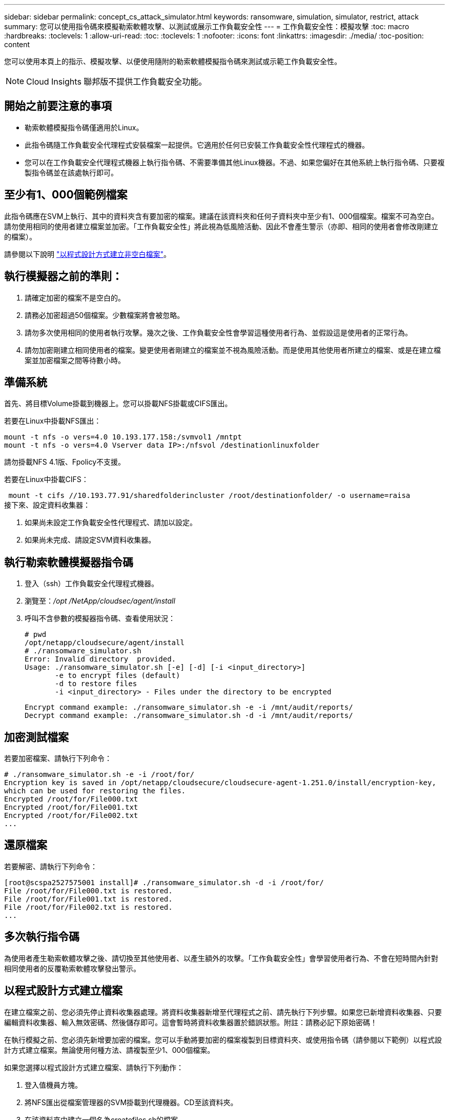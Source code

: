 ---
sidebar: sidebar 
permalink: concept_cs_attack_simulator.html 
keywords: ransomware, simulation, simulator, restrict, attack 
summary: 您可以使用指令碼來模擬勒索軟體攻擊、以測試或展示工作負載安全性 
---
= 工作負載安全性：模擬攻擊
:toc: macro
:hardbreaks:
:toclevels: 1
:allow-uri-read: 
:toc: 
:toclevels: 1
:nofooter: 
:icons: font
:linkattrs: 
:imagesdir: ./media/
:toc-position: content


[role="lead"]
您可以使用本頁上的指示、模擬攻擊、以便使用隨附的勒索軟體模擬指令碼來測試或示範工作負載安全性。


NOTE: Cloud Insights 聯邦版不提供工作負載安全功能。



== 開始之前要注意的事項

* 勒索軟體模擬指令碼僅適用於Linux。
* 此指令碼隨工作負載安全代理程式安裝檔案一起提供。它適用於任何已安裝工作負載安全性代理程式的機器。
* 您可以在工作負載安全代理程式機器上執行指令碼、不需要準備其他Linux機器。不過、如果您偏好在其他系統上執行指令碼、只要複製指令碼並在該處執行即可。




== 至少有1、000個範例檔案

此指令碼應在SVM上執行、其中的資料夾含有要加密的檔案。建議在該資料夾和任何子資料夾中至少有1、000個檔案。檔案不可為空白。請勿使用相同的使用者建立檔案並加密。「工作負載安全性」將此視為低風險活動、因此不會產生警示（亦即、相同的使用者會修改剛建立的檔案）。

請參閱以下說明 link:#create-files-programmatically["以程式設計方式建立非空白檔案"]。



== 執行模擬器之前的準則：

. 請確定加密的檔案不是空白的。
. 請務必加密超過50個檔案。少數檔案將會被忽略。
. 請勿多次使用相同的使用者執行攻擊。幾次之後、工作負載安全性會學習這種使用者行為、並假設這是使用者的正常行為。
. 請勿加密剛建立相同使用者的檔案。變更使用者剛建立的檔案並不視為風險活動。而是使用其他使用者所建立的檔案、或是在建立檔案並加密檔案之間等待數小時。




== 準備系統

首先、將目標Volume掛載到機器上。您可以掛載NFS掛載或CIFS匯出。

若要在Linux中掛載NFS匯出：

....
mount -t nfs -o vers=4.0 10.193.177.158:/svmvol1 /mntpt
mount -t nfs -o vers=4.0 Vserver data IP>:/nfsvol /destinationlinuxfolder
....
請勿掛載NFS 4.1版、Fpolicy不支援。

若要在Linux中掛載CIFS：

 mount -t cifs //10.193.77.91/sharedfolderincluster /root/destinationfolder/ -o username=raisa
接下來、設定資料收集器：

. 如果尚未設定工作負載安全性代理程式、請加以設定。
. 如果尚未完成、請設定SVM資料收集器。




== 執行勒索軟體模擬器指令碼

. 登入（ssh）工作負載安全代理程式機器。
. 瀏覽至：_/opt /NetApp/cloudsec/agent/install_
. 呼叫不含參數的模擬器指令碼、查看使用狀況：
+
....
# pwd
/opt/netapp/cloudsecure/agent/install
# ./ransomware_simulator.sh
Error: Invalid directory  provided.
Usage: ./ransomware_simulator.sh [-e] [-d] [-i <input_directory>]
       -e to encrypt files (default)
       -d to restore files
       -i <input_directory> - Files under the directory to be encrypted
....
+
....
Encrypt command example: ./ransomware_simulator.sh -e -i /mnt/audit/reports/
Decrypt command example: ./ransomware_simulator.sh -d -i /mnt/audit/reports/
....




== 加密測試檔案

若要加密檔案、請執行下列命令：

....
# ./ransomware_simulator.sh -e -i /root/for/
Encryption key is saved in /opt/netapp/cloudsecure/cloudsecure-agent-1.251.0/install/encryption-key,
which can be used for restoring the files.
Encrypted /root/for/File000.txt
Encrypted /root/for/File001.txt
Encrypted /root/for/File002.txt
...
....


== 還原檔案

若要解密、請執行下列命令：

....
[root@scspa2527575001 install]# ./ransomware_simulator.sh -d -i /root/for/
File /root/for/File000.txt is restored.
File /root/for/File001.txt is restored.
File /root/for/File002.txt is restored.
...
....


== 多次執行指令碼

為使用者產生勒索軟體攻擊之後、請切換至其他使用者、以產生額外的攻擊。「工作負載安全性」會學習使用者行為、不會在短時間內針對相同使用者的反覆勒索軟體攻擊發出警示。



== 以程式設計方式建立檔案

在建立檔案之前、您必須先停止資料收集器處理。將資料收集器新增至代理程式之前、請先執行下列步驟。如果您已新增資料收集器、只要編輯資料收集器、輸入無效密碼、然後儲存即可。這會暫時將資料收集器置於錯誤狀態。附註：請務必記下原始密碼！

在執行模擬之前、您必須先新增要加密的檔案。您可以手動將要加密的檔案複製到目標資料夾、或使用指令碼（請參閱以下範例）以程式設計方式建立檔案。無論使用何種方法、請複製至少1、000個檔案。

如果您選擇以程式設計方式建立檔案、請執行下列動作：

. 登入值機員方塊。
. 將NFS匯出從檔案管理器的SVM掛載到代理機器。CD至該資料夾。
. 在該資料夾中建立一個名為createfiles.sh的檔案
. 將下列行複製到該檔案。
+
....
for i in {000..1000}
do
   echo hello > "File${i}.txt"
done
echo 3 > /proc/sys/vm/drop_caches ; sync
....
. 儲存檔案。
. 確保對檔案執行權限：
+
 chmod 777 ./createfiles.sh
. 執行指令碼：
+
 ./createfiles.sh
+
將在目前資料夾中建立1000個檔案。

. 重新啟用資料收集器
+
如果您在步驟1中停用資料收集器、請編輯資料收集器、輸入正確的密碼並儲存。請確定資料收集器已恢復執行狀態。


